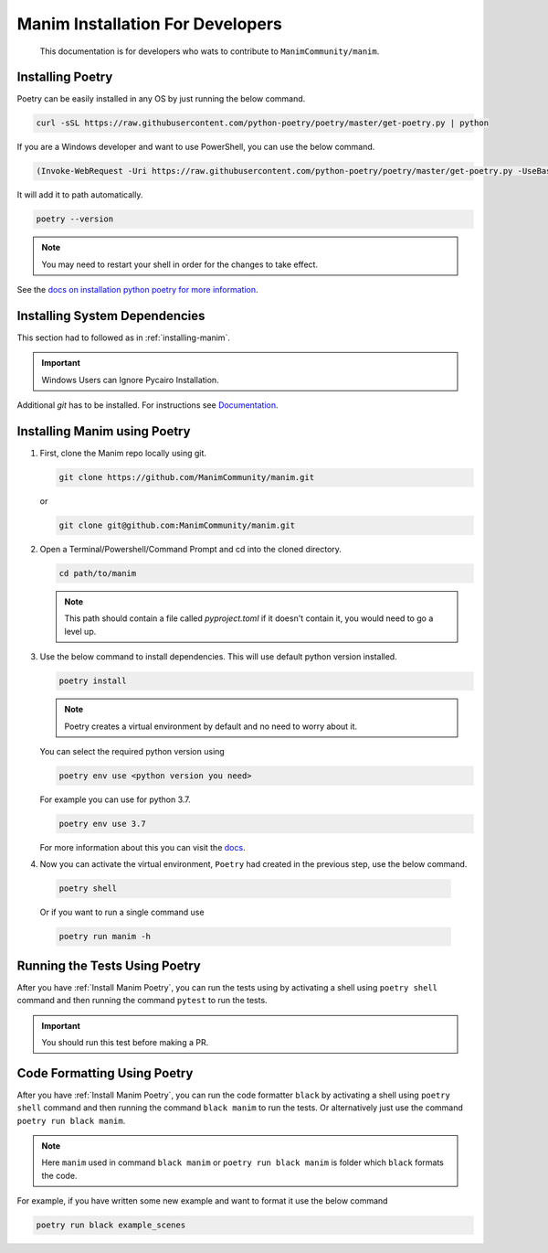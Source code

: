Manim Installation For Developers
=================================

	This documentation is for developers who wats to contribute to ``ManimCommunity/manim``.

Installing Poetry
*****************

Poetry can be easily installed in any OS by just running the below command.

.. code-block:: bash
	
	curl -sSL https://raw.githubusercontent.com/python-poetry/poetry/master/get-poetry.py | python


If you are a Windows developer and want to use PowerShell, you can use the below command.

.. code-block:: powershell
	
	(Invoke-WebRequest -Uri https://raw.githubusercontent.com/python-poetry/poetry/master/get-poetry.py -UseBasicParsing).Content | python

It will add it to path automatically.

.. code-block:: bash

	poetry --version


.. note:: You may need to restart your shell in order for the changes to take effect.

See the `docs on installation python poetry for more information
<https://python-poetry.org/docs/>`_.

Installing System Dependencies
******************************

This section had to followed as in :ref:`installing-manim`.

.. important:: Windows Users can Ignore Pycairo Installation.


Additional `git` has to be installed. For instructions see `Documentation
<https://git-scm.com/>`_.

.. _Install Manim Poetry:
Installing Manim using Poetry
*****************************

1.  First, clone the Manim repo locally using git.

    .. code-block:: bash
		
		git clone https://github.com/ManimCommunity/manim.git

    or

    .. code-block:: bash
		
		git clone git@github.com:ManimCommunity/manim.git

2.  Open a Terminal/Powershell/Command Prompt and cd into the cloned directory.

    .. code-block:: bash
		
		cd path/to/manim
    

    .. note:: This path should contain a file called `pyproject.toml` if it doesn't contain it, you would need to go a level up.

3.  Use the below command to install dependencies. This will use default python version installed.

    .. code-block:: bash
	
         poetry install


    .. note:: Poetry creates a virtual environment by default and no need to worry about it.
    You can select the required python version using 

    .. code-block:: bash
	
         poetry env use <python version you need>

    For example you can use for python 3.7.

    .. code-block:: bash
	
         poetry env use 3.7
    For more information about this you can visit the `docs
    <https://python-poetry.org/docs/managing-environments/>`_.

4. Now you can activate the virtual environment, ``Poetry`` had created in the previous step, use the below command.

  .. code-block:: bash

       poetry shell
    
  Or if you want to run a single command use

  .. code-block:: bash

       poetry run manim -h


Running the Tests Using Poetry
******************************

After you have :ref:`Install Manim Poetry`, you can run the tests using by activating a shell using ``poetry shell`` command and then running the command ``pytest`` to run the tests. 

.. important:: You should run this test before making a PR.


Code Formatting Using Poetry
****************************

After you have :ref:`Install Manim Poetry`, you can run the code formatter ``black`` by activating a shell using ``poetry shell`` command and then running the command ``black manim`` to run the tests. Or alternatively just use the command ``poetry run black manim``. 

.. note:: Here ``manim`` used in command ``black manim`` or ``poetry run black manim`` is folder which ``black`` formats the code.

For example, if you have written some new example and want to format it use the below command

.. code-block:: bash

    poetry run black example_scenes


